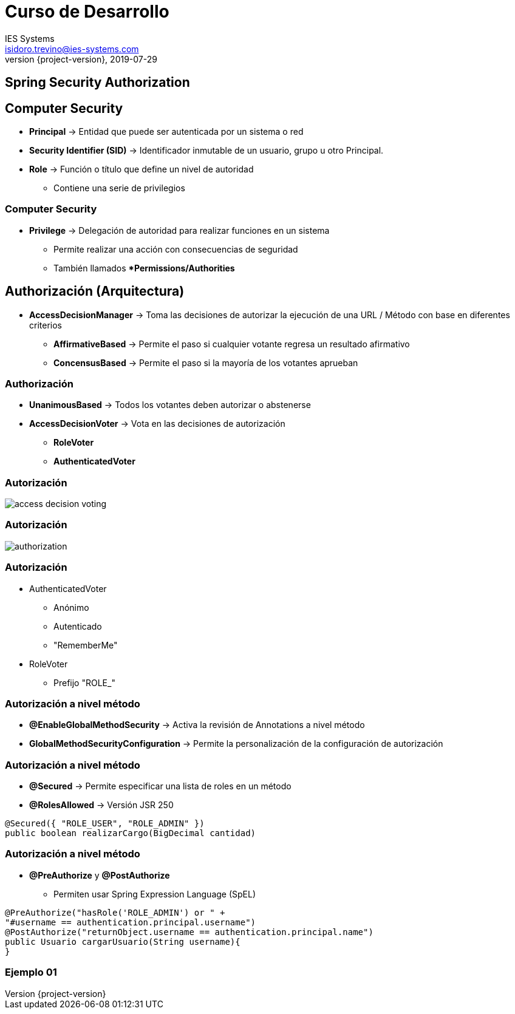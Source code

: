 = Curso de Desarrollo
IES Systems <isidoro.trevino@ies-systems.com>
2019-07-29
:revnumber: {project-version}
:example-caption!:
ifndef::imagesdir[:imagesdir: images]
ifndef::sourcedir[:sourcedir: ../java]

== Spring Security Authorization

== Computer Security

* **Principal** -> Entidad que puede ser autenticada
por un sistema o red
* **Security Identifier (SID)** -> Identificador inmutable
de un usuario, grupo u otro Principal.
* **Role** -> Función o título que define un nivel de autoridad
** Contiene una serie de privilegios

=== Computer Security

* **Privilege** -> Delegación de autoridad para realizar
funciones en un sistema
** Permite realizar una acción con consecuencias de seguridad
** También llamados **Permissions/Authorities*

== Authorización (Arquitectura)

* **AccessDecisionManager** -> Toma las decisiones de
autorizar la ejecución de una URL / Método con base en diferentes
criterios
** **AffirmativeBased** -> Permite el paso si cualquier
votante regresa un resultado afirmativo
** **ConcensusBased** -> Permite el paso si la mayoría
de los votantes aprueban

=== Authorización

* **UnanimousBased** -> Todos los votantes deben autorizar
o abstenerse
* **AccessDecisionVoter** -> Vota en las decisiones de autorización
** **RoleVoter**
** **AuthenticatedVoter**

=== Autorización

image::access-decision-voting.png[]

=== Autorización

image::authorization.jpg[]

=== Autorización

* AuthenticatedVoter
** Anónimo
** Autenticado
** "RememberMe"
* RoleVoter
** Prefijo "ROLE_"

=== Autorización a nivel método

* **@EnableGlobalMethodSecurity** -> Activa
la revisión de Annotations a nivel método
* **GlobalMethodSecurityConfiguration** -> Permite
la personalización de la configuración de 
autorización

=== Autorización a nivel método

* **@Secured** -> Permite especificar una lista
de roles en un método
* **@RolesAllowed** -> Versión JSR 250
[source,java]
----
@Secured({ "ROLE_USER", "ROLE_ADMIN" })
public boolean realizarCargo(BigDecimal cantidad) 
----

=== Autorización a nivel método

* **@PreAuthorize** y **@PostAuthorize**
** Permiten usar Spring Expression Language (SpEL)
[source,java]
----
@PreAuthorize("hasRole('ROLE_ADMIN') or " +
"#username == authentication.principal.username")
@PostAuthorize("returnObject.username == authentication.principal.name")
public Usuario cargarUsuario(String username){
}
----

=== Ejemplo 01
